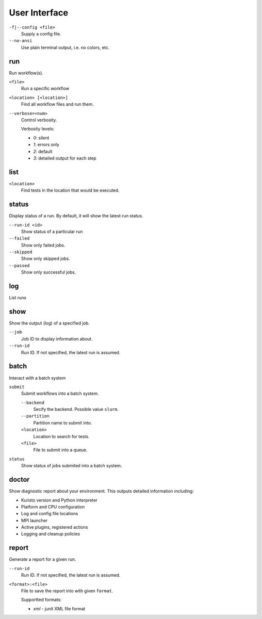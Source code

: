 User Interface
==============

``-f|--config <file>``
   Supply a config file.

``--no-ansi``
   Use plain terminal output, i.e. no colors, etc.

run
---

Run workflow(s).

``<file>``
   Run a specific workflow

``<location> [<location>]``
   Find all workflow files and run them.

``--verbose=<num>``
   Control verbosity.

   Verbosity levels:

   - `0`: silent
   - `1`: errors only
   - `2`: default
   - `3`: detailed output for each step

list
----

``<location>``
   Find tests in the location that would be executed.

status
------

Display status of a run.
By default, it will show the latest run status.

``--run-id <id>``
   Show status of a particular run

``--failed``
   Show only failed jobs.

``--skipped``
   Show only skipped jobs.

``--passed``
   Show only successful jobs.

log
---

List runs


show
----

Show the output (log) of a specified job.

``--job``
   Job ID to display information about.

``--run-id``
   Run ID. If not specified, the latest run is assumed.

batch
-----

Interact with a batch system

``submit``
   Submit workflows into a batch system.

   ``--backend``
      Secify the backend. Possible value ``slurm``.

   ``--partition``
      Partition name to submit into.

   ``<location>``
      Location to search for tests.

   ``<file>``
      File to submit into a queue.

``status``
   Show status of jobs submited into a batch system.


doctor
------

Show diagnostic report about your environment.
This outputs detailed information including:

- Kuristo version and Python interpreter
- Platform and CPU configuration
- Log and config file locations
- MPI launcher
- Active plugins, registered actions
- Logging and cleanup policies


report
------

Generate a report for a given run.

``--run-id``
   Run ID. If not specified, the latest run is assumed.

``<format>:<file>``
   File to save the report into with given ``format``.

   Supportted formats:

   - `xml` - junit XML file format
